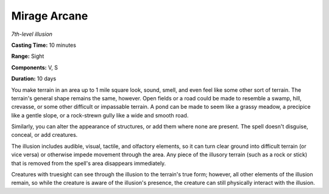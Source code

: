 .. _`Mirage Arcane`:

Mirage Arcane
-------------

*7th-level illusion*

**Casting Time:** 10 minutes

**Range:** Sight

**Components:** V, S

**Duration:** 10 days

You make terrain in an area up to 1 mile square look, sound, smell, and
even feel like some other sort of terrain. The terrain's general shape
remains the same, however. Open fields or a road could be made to
resemble a swamp, hill, crevasse, or some other difficult or impassable
terrain. A pond can be made to seem like a grassy meadow, a precipice
like a gentle slope, or a rock-strewn gully like a wide and smooth road.

Similarly, you can alter the appearance of structures, or add them where
none are present. The spell doesn't disguise, conceal, or add creatures.

The illusion includes audible, visual, tactile, and olfactory elements,
so it can turn clear ground into difficult terrain (or vice versa) or
otherwise impede movement through the area. Any piece of the illusory
terrain (such as a rock or stick) that is removed from the spell's area
disappears immediately.

Creatures with truesight can see through the illusion to the terrain's
true form; however, all other elements of the illusion remain, so while
the creature is aware of the illusion's presence, the creature can still
physically interact with the illusion.

